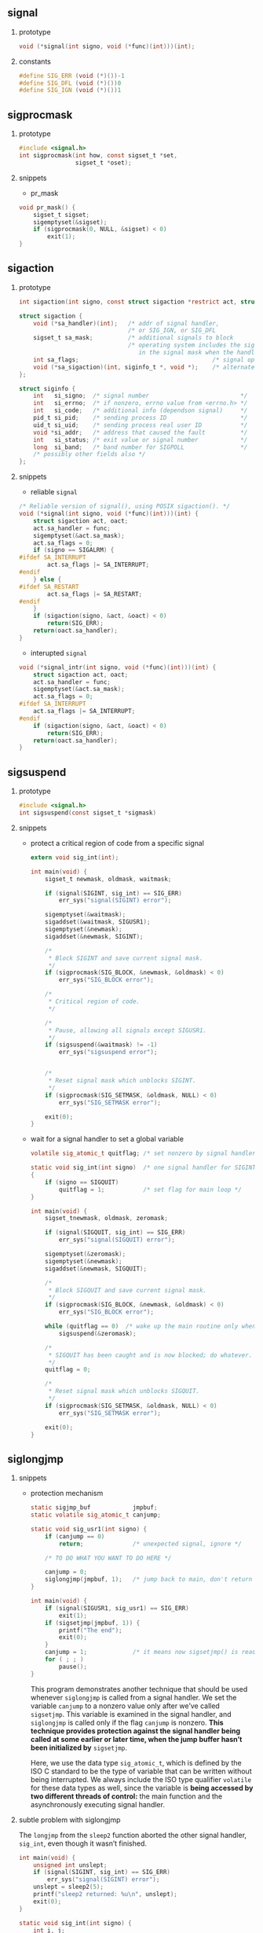 #+AUTHOR:    Hao Ruan
#+EMAIL:     ruanhao1116@gmail.com
#+OPTIONS: H:2 num:nil \n:nil @:t ::t |:t ^:{} _:{} *:t TeX:t LaTeX:t
#+STARTUP: showall



** signal

**** prototype

#+BEGIN_SRC c
  void (*signal(int signo, void (*func)(int)))(int);
#+END_SRC


**** constants

#+BEGIN_SRC c
  #define SIG_ERR (void (*)())-1
  #define SIG_DFL (void (*)())0
  #define SIG_IGN (void (*)())1
#+END_SRC


** sigprocmask

**** prototype

#+BEGIN_SRC c
  #include <signal.h>
  int sigprocmask(int how, const sigset_t *set,
                  sigset_t *oset);
#+END_SRC

**** snippets

  + pr_mask

  #+BEGIN_SRC c
    void pr_mask() {
        sigset_t sigset;
        sigemptyset(&sigset);
        if (sigprocmask(0, NULL, &sigset) < 0)
            exit(1);
    }
  #+END_SRC


** sigaction

**** prototype

#+BEGIN_SRC c
  int sigaction(int signo, const struct sigaction *restrict act, struct sigaction *restrict oact);

  struct sigaction {
      void (*sa_handler)(int);   /* addr of signal handler,                              */
                                 /* or SIG_IGN, or SIG_DFL                               */
      sigset_t sa_mask;          /* additional signals to block                          */
                                 /* operating system includes the signal being delivered
                                    in the signal mask when the handler is invoked       */
      int sa_flags;                                      /* signal options               */
      void (*sa_sigaction)(int, siginfo_t *, void *);    /* alternate handler            */
  };

  struct siginfo {
      int   si_signo;  /* signal number                          */
      int   si_errno;  /* if nonzero, errno value from <errno.h> */
      int   si_code;   /* additional info (dependson signal)     */
      pid_t si_pid;    /* sending process ID                     */
      uid_t si_uid;    /* sending process real user ID           */
      void *si_addr;   /* address that caused the fault          */
      int   si_status; /* exit value or signal number            */
      long  si_band;   /* band number for SIGPOLL                */
      /* possibly other fields also */
  };
#+END_SRC


**** snippets

+ reliable =signal=

#+BEGIN_SRC c
  /* Reliable version of signal(), using POSIX sigaction(). */
  void (*signal(int signo, void (*func)(int)))(int) {
      struct sigaction act, oact;
      act.sa_handler = func;
      sigemptyset(&act.sa_mask);
      act.sa_flags = 0;
      if (signo == SIGALRM) {
  #ifdef SA_INTERRUPT
          act.sa_flags |= SA_INTERRUPT;
  #endif
      } else {
  #ifdef SA_RESTART
          act.sa_flags |= SA_RESTART;
  #endif
      }
      if (sigaction(signo, &act, &oact) < 0)
          return(SIG_ERR);
      return(oact.sa_handler);
  }
#+END_SRC


+ interupted =signal=

#+BEGIN_SRC c
  void (*signal_intr(int signo, void (*func)(int)))(int) {
      struct sigaction act, oact;
      act.sa_handler = func;
      sigemptyset(&act.sa_mask);
      act.sa_flags = 0;
  #ifdef SA_INTERRUPT
      act.sa_flags |= SA_INTERRUPT;
  #endif
      if (sigaction(signo, &act, &oact) < 0)
          return(SIG_ERR);
      return(oact.sa_handler);
  }
#+END_SRC

** sigsuspend

**** prototype

#+BEGIN_SRC c
#include <signal.h>
int sigsuspend(const sigset_t *sigmask)
#+END_SRC

**** snippets

+ protect a critical region of code from a specific signal

  #+BEGIN_SRC c
    extern void sig_int(int);

    int main(void) {
        sigset_t newmask, oldmask, waitmask;

        if (signal(SIGINT, sig_int) == SIG_ERR)
            err_sys("signal(SIGINT) error");

        sigemptyset(&waitmask);
        sigaddset(&waitmask, SIGUSR1);
        sigemptyset(&newmask);
        sigaddset(&newmask, SIGINT);

        /*
         * Block SIGINT and save current signal mask.
         */
        if (sigprocmask(SIG_BLOCK, &newmask, &oldmask) < 0)
            err_sys("SIG_BLOCK error");

        /*
         * Critical region of code.
         */

        /*
         * Pause, allowing all signals except SIGUSR1.
         */
        if (sigsuspend(&waitmask) != -1)
            err_sys("sigsuspend error");


        /*
         * Reset signal mask which unblocks SIGINT.
         */
        if (sigprocmask(SIG_SETMASK, &oldmask, NULL) < 0)
            err_sys("SIG_SETMASK error");

        exit(0);
    }

  #+END_SRC

+ wait for a signal handler to set a global variable

  #+BEGIN_SRC c
    volatile sig_atomic_t quitflag; /* set nonzero by signal handler */

    static void sig_int(int signo)  /* one signal handler for SIGINT and SIGQUIT */
    {
        if (signo == SIGQUIT)
            quitflag = 1;           /* set flag for main loop */
    }

    int main(void) {
        sigset_tnewmask, oldmask, zeromask;

        if (signal(SIGQUIT, sig_int) == SIG_ERR)
            err_sys("signal(SIGQUIT) error");

        sigemptyset(&zeromask);
        sigemptyset(&newmask);
        sigaddset(&newmask, SIGQUIT);

        /*
         * Block SIGQUIT and save current signal mask.
         */
        if (sigprocmask(SIG_BLOCK, &newmask, &oldmask) < 0)
            err_sys("SIG_BLOCK error");

        while (quitflag == 0)  /* wake up the main routine only when the quit signal is caught */
            sigsuspend(&zeromask);

        /*
         * SIGQUIT has been caught and is now blocked; do whatever.
         */
        quitflag = 0;

        /*
         * Reset signal mask which unblocks SIGQUIT.
         */
        if (sigprocmask(SIG_SETMASK, &oldmask, NULL) < 0)
            err_sys("SIG_SETMASK error");

        exit(0);
    }

  #+END_SRC

** siglongjmp

**** snippets

+ protection mechanism

  #+BEGIN_SRC c
    static sigjmp_buf            jmpbuf;
    static volatile sig_atomic_t canjump;

    static void sig_usr1(int signo) {
        if (canjump == 0)
            return;              /* unexpected signal, ignore */

        /* TO DO WHAT YOU WANT TO DO HERE */

        canjump = 0;
        siglongjmp(jmpbuf, 1);   /* jump back to main, don't return */
    }

    int main(void) {
        if (signal(SIGUSR1, sig_usr1) == SIG_ERR)
            exit(1);
        if (sigsetjmp(jmpbuf, 1)) {
            printf("The end");
            exit(0);
        }
        canjump = 1;             /* it means now sigsetjmp() is ready */
        for ( ; ; )
            pause();
    }
  #+END_SRC

  This program demonstrates another technique that should be used whenever =siglongjmp= is called from a signal handler. We set the variable =canjump= to a nonzero value only after we’ve called =sigsetjmp=. This variable is examined in the signal handler, and =siglongjmp= is called only if the flag =canjump= is nonzero. *This technique provides protection against the signal handler being called at some earlier or later time, when the jump buffer hasn’t been initialized by* =sigsetjmp=.

  Here, we use the data type =sig_atomic_t=, which is defined by the ISO C standard to be the type of variable that can be written without being interrupted. We always include the ISO type qualifier =volatile= for these data types as well, since the variable is *being accessed by two different threads of control:* the main function and the asynchronously executing signal handler.


**** subtle problem with siglongjmp

The =longjmp= from the =sleep2= function aborted the other signal handler, =sig_int=, even though it wasn’t finished.

#+BEGIN_SRC c
  int main(void) {
      unsigned int unslept;
      if (signal(SIGINT, sig_int) == SIG_ERR)
          err_sys("signal(SIGINT) error");
      unslept = sleep2(5);
      printf("sleep2 returned: %u\n", unslept);
      exit(0);
  }

  static void sig_int(int signo) {
      int i, j;
      volatile int k;
  /*
   ,* Tune these loops to run for more than 5 seconds
   ,* on whatever system this test program is run.
   ,*/
      printf("\nsig_int starting\n");
      for (i = 0; i < 300000; i++)
          for (j = 0; j < 4000; j++)
              k += i * j;
      printf("sig_int finished\n");
  }
#+END_SRC
** Utils

+ sys_siglist[]

  =extern char *sys_siglist[]=

  #+BEGIN_SRC c
    int i;
    for (i = 1; i <= 32; i++) {
        H_DEBUG_MSG("SIGNAL(%d): %s", i, sys_siglist[i]);
    }
  #+END_SRC

+ strsignal

  =char *strsignal(int signo);=


** Gotcha

+ =SIGKILL= and =SIGSTOP= can not be ignored ::

+ function =exec= will change the disposition of any signals being caught to their default action ::

+ function =sigprocmask= is defined only for single-threaded processes ::

  A separate function is provided to manipulate a thread’s signal mask in a multithreaded process.

+ save and restore =errno= in signal handler ::

+ rule of =sigsetjmp= ::

  While catching signals that cause =sigsetjmp= to be executed, an application needs to block the signals while updating the data structures.

+ POSIX.1要求 =system= (调用者) 忽略SIGINT和SIGQUIT, 阻塞SIGCHLD ::

+ 直接调用 =fork=, =exec= and =wait=, 其终止状态与调用 =system= 是不同的 ::
